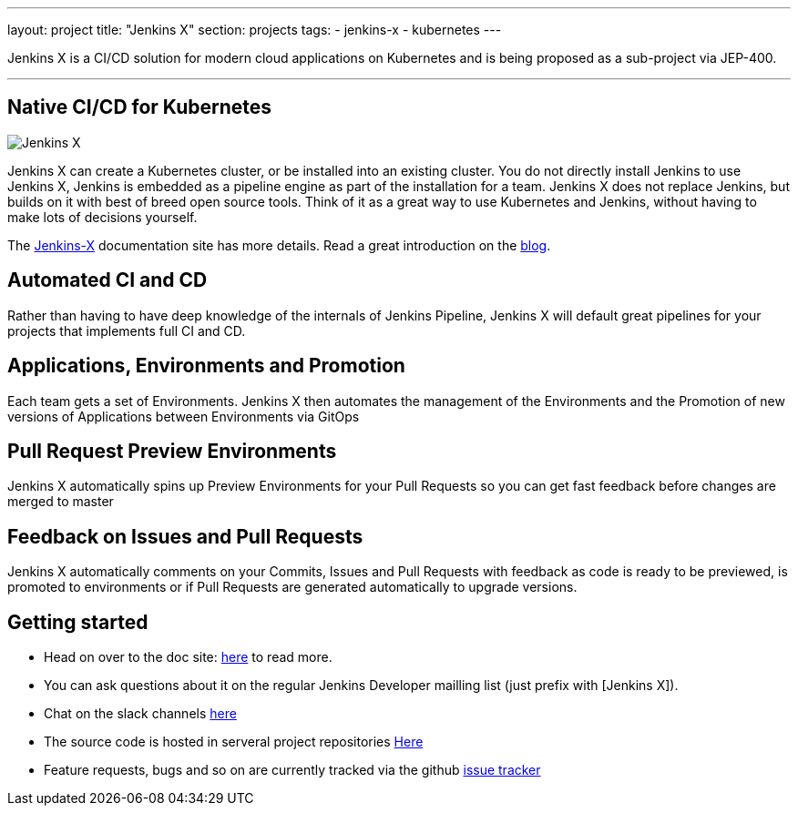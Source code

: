 ---
layout: project
title: "Jenkins X"
section: projects
tags:
- jenkins-x
- kubernetes
---

Jenkins X is a CI/CD solution for modern cloud applications on Kubernetes and is being proposed as a sub-project via JEP-400. 

---

== Native CI/CD for Kubernetes

image:/images/jenkins-x-logo.png["Jenkins X"]


Jenkins X can create a Kubernetes cluster, or be installed into an existing cluster. You do not directly install Jenkins to use Jenkins X, Jenkins is embedded as a pipeline engine as part of the installation for a team. Jenkins X does not replace Jenkins, but builds on it with best of breed open source tools. Think of it as a great way to use Kubernetes and Jenkins, without having to make lots of decisions yourself. 

The link:https://jenkins-x.io[Jenkins-X] documentation site has more details. Read a great introduction on the link:http://localhost:4242/blog/2018/04/10/opinionated-cd-jenkins-x/[blog].


== Automated CI and CD

Rather than having to have deep knowledge of the internals of Jenkins Pipeline, Jenkins X will default great pipelines for your projects that implements full CI and CD.

== Applications, Environments and Promotion

Each team gets a set of Environments. Jenkins X then automates the management of the Environments and the Promotion of new versions of Applications between Environments via GitOps

== Pull Request Preview Environments

Jenkins X automatically spins up Preview Environments for your Pull Requests so you can get fast feedback before changes are merged to master

== Feedback on Issues and Pull Requests

Jenkins X automatically comments on your Commits, Issues and Pull Requests with feedback as code is ready to be previewed, is promoted to environments or if Pull Requests are generated automatically to upgrade versions.


== Getting started

* Head on over to the doc site: link:https://jenkins-x.io[here] to read more. 
* You can ask questions about it on the regular Jenkins Developer mailling list (just prefix with [Jenkins X]).
* Chat on the slack channels link:https://jenkins-x.io/community/[here]
* The source code is hosted in serveral project repositories link:https://github.com/jenkins-x[Here]
* Feature requests, bugs and so on are currently tracked via the github link:https://github.com/jenkins-x/jx/issues[issue tracker]

